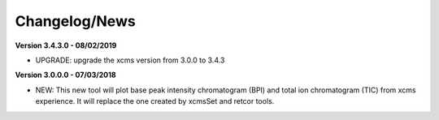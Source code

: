 Changelog/News
--------------

**Version 3.4.3.0 - 08/02/2019**

- UPGRADE: upgrade the xcms version from 3.0.0 to 3.4.3

**Version 3.0.0.0 - 07/03/2018**

- NEW: This new tool will plot base peak intensity chromatogram (BPI) and total ion chromatogram (TIC) from xcms experience. It will replace the one created by xcmsSet and retcor tools.
